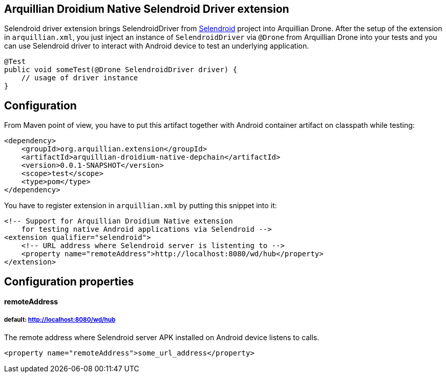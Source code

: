 == Arquillian Droidium Native Selendroid Driver extension

Selendroid driver extension brings SelendroidDriver from http://dominikdary.github.io/selendroid/[Selendroid] project into Arquillian Drone.
After the setup of the extension in `arquillian.xml`, you just inject an instance of `SelendroidDriver` 
via `@Drone` from Arquillian Drone into your tests and you can use Selendroid driver to interact with 
Android device to test an underlying application.

----
@Test
public void someTest(@Drone SelendroidDriver driver) {
    // usage of driver instance
}
----

== Configuration

From Maven point of view, you have to put this artifact together with Android container artifact on classpath 
while testing:

----
<dependency>
    <groupId>org.arquillian.extension</groupId>
    <artifactId>arquillian-droidium-native-depchain</artifactId>
    <version>0.0.1-SNAPSHOT</version>
    <scope>test</scope>
    <type>pom</type>
</dependency>
----

You have to register extension in `arquillian.xml` by putting this snippet into it:

----
<!-- Support for Arquillian Droidium Native extension 
    for testing native Android applications via Selendroid -->
<extension qualifier="selendroid">
    <!-- URL address where Selendroid server is listenting to -->
    <property name="remoteAddress">http://localhost:8080/wd/hub</property>
</extension>
----

== Configuration properties

==== remoteAddress
===== default: http://localhost:8080/wd/hub

The remote address where Selendroid server APK installed on Android device listens to calls.

----
<property name="remoteAddress">some_url_address</property>
----

